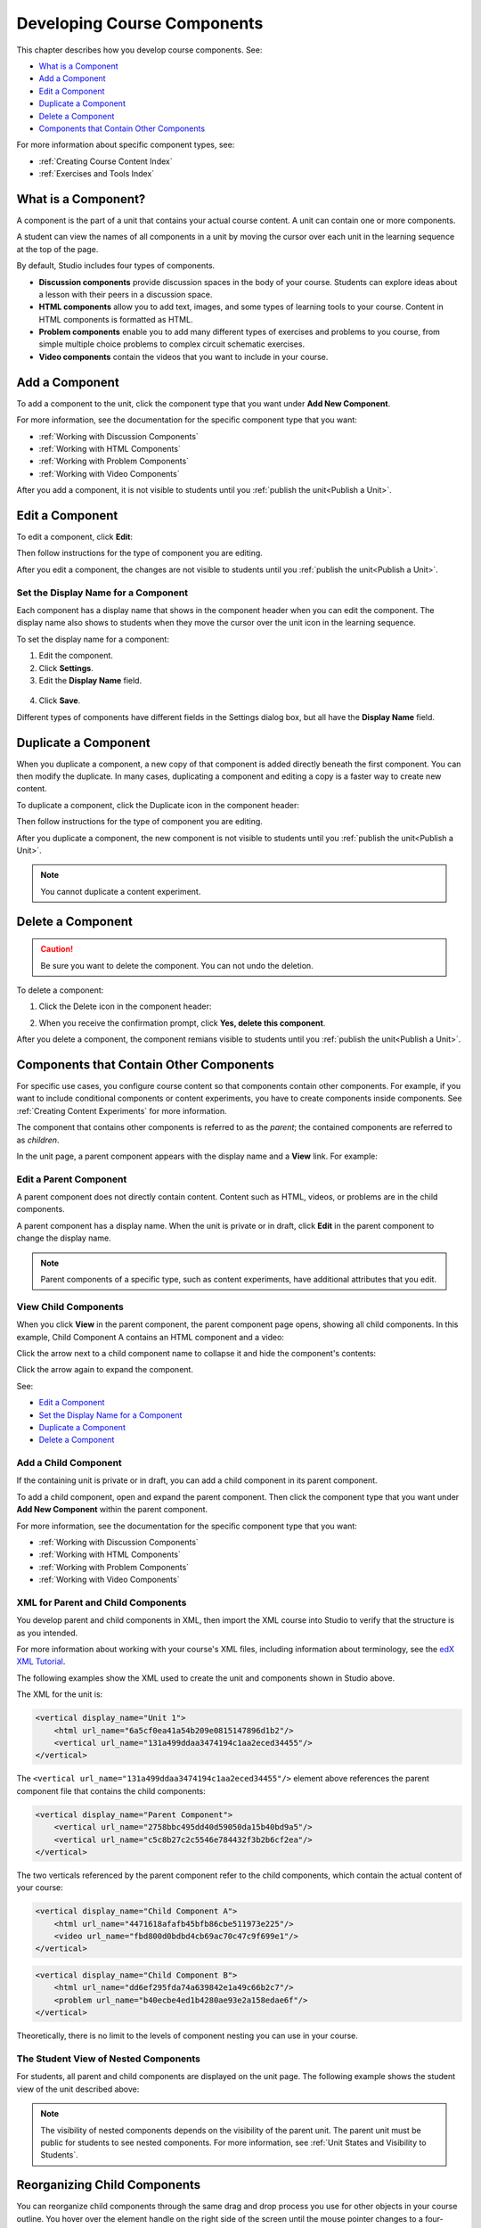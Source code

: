 .. _Developing Course Components:

###################################
Developing Course Components
###################################

This chapter describes how you develop course components. See:

* `What is a Component`_
* `Add a Component`_
* `Edit a Component`_
* `Duplicate a Component`_
* `Delete a Component`_
* `Components that Contain Other Components`_

For more information about specific component types, see:

* :ref:`Creating Course Content Index`
* :ref:`Exercises and Tools Index`

.. _What is a Component:

********************
What is a Component?
********************

A component is the part of a unit that contains your actual course content. A
unit can contain one or more components.

A student can view the names of all components in a unit by moving the cursor
over each unit in the learning sequence at the top of the page.

.. image:: ../../../shared/building_and_running_chapters/Images/ComponentNames_CourseRibbon.png
 :alt: Image of the component list for a unit

By default, Studio includes four types of components.

* **Discussion components** provide discussion spaces in the body of your
  course. Students can explore ideas about a lesson with their peers in a
  discussion space.
* **HTML components** allow you to add text, images, and some types of learning
  tools to your course. Content in HTML components is formatted as HTML.
* **Problem components** enable you to add many different types of exercises
  and problems to you course, from simple multiple choice problems to complex
  circuit schematic exercises.
* **Video components** contain the videos that you want to include in your
  course.

.. _Add a Component:

********************
Add a Component
********************

To add a component to the unit, click the component type that you want under
**Add New Component**.

.. image:: ../../../shared/building_and_running_chapters/Images/AddNewComponent.png
  :alt: Image of adding a new component

For more information, see the documentation for the specific component type
that you want:

- :ref:`Working with Discussion Components`
- :ref:`Working with HTML Components`
- :ref:`Working with Problem Components`
- :ref:`Working with Video Components`
  
After you add a component, it is not visible to students until you
:ref:`publish the unit<Publish a Unit>`.

.. _Edit a Component:

********************
Edit a Component
********************

To edit a component, click **Edit**:

.. image:: ../../../shared/building_and_running_chapters/Images/unit-edit.png
  :alt: Image of a unit with Edit icon circled

Then follow instructions for the type of component you are editing.

After you edit a component, the changes are not visible to students until you
:ref:`publish the unit<Publish a Unit>`.

=====================================
Set the Display Name for a Component
=====================================

Each component has a display name that shows in the component header when you
can edit the component. The display name also shows to students when they move
the cursor over the unit icon in the learning sequence.

To set the display name for a component:

#. Edit the component.
#. Click **Settings**.
#. Edit the **Display Name** field.

  .. image:: ../../../shared/building_and_running_chapters/Images/display-name.png
   :alt: Image of the Display Name field for a component.

4. Click **Save**.

Different types of components have different fields in the Settings dialog box,
but all have the **Display Name** field.

.. _Duplicate a Component:

**********************
Duplicate a Component
**********************

When you duplicate a component, a new copy of that component is added directly
beneath the first component. You can then modify the duplicate. In many cases,
duplicating a component and editing a copy is a faster way to create new
content.

To duplicate a component, click the Duplicate icon in the component header:

.. image:: ../../../shared/building_and_running_chapters/Images/unit-dup.png
  :alt: Image of a unit with Duplicate icon circled

Then follow instructions for the type of component you are editing.

After you duplicate a component, the new component is not visible to students
until you :ref:`publish the unit<Publish a Unit>`.

.. note::  You cannot duplicate a content experiment.

.. _Delete a Component:

**********************
Delete a Component
**********************

.. caution:: 
 Be sure you want to delete the component. You can not undo the deletion.

To delete a component:

#. Click the Delete icon in the component header:

.. image:: ../../../shared/building_and_running_chapters/Images/unit-delete.png
  :alt: Image of a unit with Delete icon circled

2. When you receive the confirmation prompt, click **Yes, delete this
   component**.

After you delete a component, the component remians visible to students until you :ref:`publish the unit<Publish a Unit>`.

.. _Components that Contain Other Components:

******************************************
Components that Contain Other Components
******************************************

For specific use cases, you configure course content so that components contain
other components.  For example, if you want to include conditional components
or content experiments, you have to create components inside components. See
:ref:`Creating Content Experiments` for more information.

The component that contains other components is referred to as the *parent*;
the contained components are referred to as *children*.

In the unit page, a parent component appears with the display name and a
**View** link. For example:

.. image:: ../../../shared/building_and_running_chapters/Images/component_container.png
 :alt: Image of a unit page with a parent component


==================================================
Edit a Parent Component
==================================================

A parent component does not directly contain content. Content such as HTML,
videos, or problems are in the child components.

A parent component has a display name. When the unit is private or in draft,
click **Edit** in the parent component to change the display name.

.. note:: 
  Parent components of a specific type, such as content experiments, have
  additional attributes that you edit.


======================================
View Child Components
======================================

When you click **View** in the parent component, the parent component page
opens, showing all child components. In this example, Child Component A
contains an HTML component and a video:

.. image:: ../../../shared/building_and_running_chapters/Images/child-components-a.png
 :alt: Image of an expanded child component

Click the arrow next to a child component name to collapse it and hide the
component's contents:

.. image:: ../../../shared/building_and_running_chapters/Images/child-components.png
 :alt: Image of a child component page

Click the arrow again to expand the component.

See:

* `Edit a Component`_
* `Set the Display Name for a Component`_
* `Duplicate a Component`_
* `Delete a Component`_

======================================
Add a Child Component
======================================

If the containing unit is private or in draft, you can add a child component in
its parent component.

To add a child component, open and expand the parent component. Then click the
component type that you want under **Add New Component** within the parent
component.

.. image:: ../../../shared/building_and_running_chapters/Images/AddNewComponent.png
  :alt: Image of adding a new component

For more information, see the documentation for the specific component type
that you want:

- :ref:`Working with Discussion Components`
- :ref:`Working with HTML Components`
- :ref:`Working with Problem Components`
- :ref:`Working with Video Components`


======================================
XML for Parent and Child Components
======================================

You develop parent and child components in XML, then import the XML course into
Studio to verify that the structure is as you intended. 

For more information about working with your course's XML files, including
information about terminology, see the `edX XML Tutorial <http://edx.readthedoc
s.org/projects/devdata/en/latest/course_data_formats/course_xml.html>`_.

The following examples show the XML used to create the unit and components
shown in Studio above.

The XML for the unit is:

.. code-block:: xml

    <vertical display_name="Unit 1">
        <html url_name="6a5cf0ea41a54b209e0815147896d1b2"/>
        <vertical url_name="131a499ddaa3474194c1aa2eced34455"/>
    </vertical>

The ``<vertical url_name="131a499ddaa3474194c1aa2eced34455"/>`` element above
references the parent component file that contains the child components:
 
.. code-block:: xml

    <vertical display_name="Parent Component">
        <vertical url_name="2758bbc495dd40d59050da15b40bd9a5"/>
        <vertical url_name="c5c8b27c2c5546e784432f3b2b6cf2ea"/>
    </vertical>

The two verticals referenced by the parent component refer to the child
components, which contain the actual content of your course:

.. code-block:: xml

    <vertical display_name="Child Component A">
        <html url_name="4471618afafb45bfb86cbe511973e225"/>
        <video url_name="fbd800d0bdbd4cb69ac70c47c9f699e1"/>
    </vertical>

.. code-block:: xml

    <vertical display_name="Child Component B">
        <html url_name="dd6ef295fda74a639842e1a49c66b2c7"/>
        <problem url_name="b40ecbe4ed1b4280ae93e2a158edae6f"/>
    </vertical>

Theoretically, there is no limit to the levels of component nesting you can use
in your course.


======================================
The Student View of Nested Components
======================================

For students, all parent and child components are displayed on the unit page.
The following example shows the student view of the unit described above:

.. image:: ../../../shared/building_and_running_chapters/Images/nested_components_student_view.png
 :alt: Image of the student's view of nested components

.. note:: 
 The visibility of nested components depends on the visibility of 
 the parent unit. The parent unit must be public for students to see nested
 components. For more information, see :ref:`Unit States and Visibility to Students`.


*******************************
Reorganizing Child Components
*******************************

You can reorganize child components through the same drag and drop process you
use for other objects in your course outline. You hover over the element handle
on the right side of the screen until the mouse pointer changes to a four-
headed arrow. Then, click and drag the element to the location that you want.

Furthermore, when you have multiple levels of nesting, you can drag a child
component into a different parent component, if both parents are expanded. For
example, you can select the video component that is in Child Component A and
drag it into Child Component B. Select the video component, and as you drag it
into Child Component B, release the mouse button when a dashed outline of the
component you are moving appears in the new location:

.. image:: ../../../shared/building_and_running_chapters/Images/drag_child_component.png
 :alt: Image of dragging a child component to a new location

You can also drag a child component outside of a parent, so that the child
moves to the same level as the parent.

.. note:: 
  For content experiments, you cannot drag a child component outside of a test
  group.
